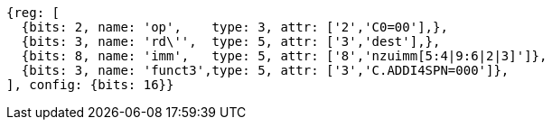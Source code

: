//c-ciw.adoc

[wavedrom, ,svg]
....
{reg: [
  {bits: 2, name: 'op',    type: 3, attr: ['2','C0=00'],},
  {bits: 3, name: 'rd\'',  type: 5, attr: ['3','dest'],},
  {bits: 8, name: 'imm',   type: 5, attr: ['8','nzuimm[5:4|9:6|2|3]']},
  {bits: 3, name: 'funct3',type: 5, attr: ['3','C.ADDI4SPN=000']},
], config: {bits: 16}}
....
